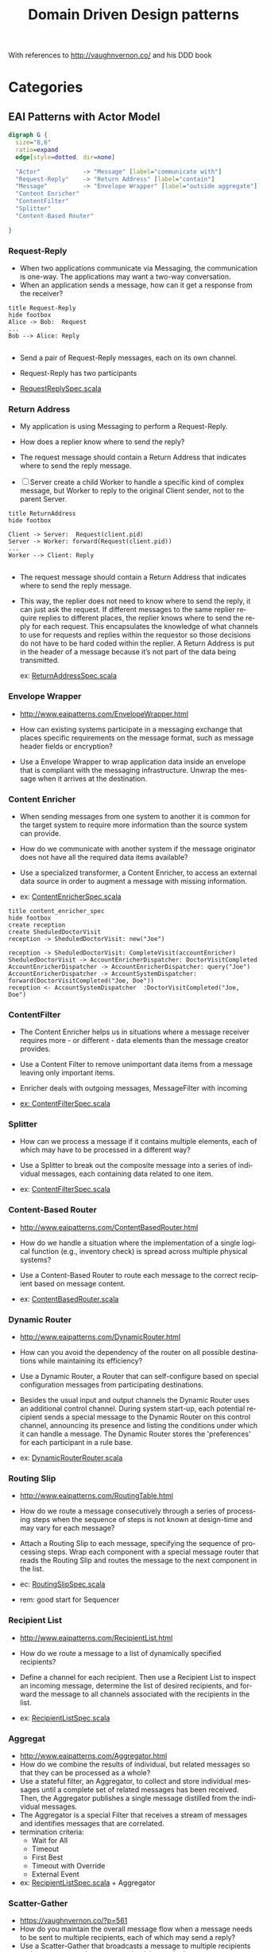 # -*- org-confirm-babel-evaluate: nil -*-
#+TITLE: Domain Driven Design patterns
#+CATEGORY: design

With references to http://vaughnvernon.co/ and his DDD book

* Categories

** EAI Patterns with Actor Model

#+begin_src dot :file eai_patterns_relationship.png :cmdline -Kdot -Tpng
digraph G {
  size="8,6"
  ratio=expand
  edge[style=dotted, dir=none]

  "Actor"            -> "Message" [label="communicate with"]
  "Request-Reply"    -> "Return Address" [label="contain"]
  "Message"          -> "Envelope Wrapper" [label="outside aggregate"]
  "Content Enricher"
  "ContentFilter"
  "Splitter"
  "Content-Based Router"

}
#+end_src

#+RESULTS:
[[file:eai_patterns_relationship.png]]

*** Request-Reply
    - When two applications communicate via Messaging, the
      communication is one-way. The applications may want a two-way
      conversation.
    - When an application sends a message, how can it
      get a response from the receiver?

#+begin_src plantuml :file request_reply.png
title Request-Reply
hide footbox
Alice -> Bob:  Request
...
Bob --> Alice: Reply

#+end_src

#+RESULTS:
[[file:Request-Reply.png]]

     - Send a pair of Request-Reply messages, each on its own channel.

     - Request-Reply has two participants

     - [[file:src/test/scala/patterns/eai/RequestReplySpec.scala::class%20RequestReplySpec%20extends%20TestKit(ActorSystem("EAI"))][RequestReplySpec.scala]]


*** Return Address
    - My application is using Messaging to perform a Request-Reply.
    - How does a replier know where to send the reply?
    - The request message should contain a Return Address that
      indicates where to send the reply message.

    - [ ] Server create a child Worker to handle a specific kind of
      complex message, but Worker to reply to the original Client
      sender, not to the parent Server.
      
#+begin_src plantuml :file return_address.png
title ReturnAddress
hide footbox

Client -> Server:  Request(client.pid)
Server -> Worker: forward(Request(client.pid))
...
Worker --> Client: Reply

#+end_src

#+RESULTS:
[[file:return_address.png]]
    - The request message should contain a Return Address that
      indicates where to send the reply message.

    - This way, the replier does not need to know where to send the
      reply, it can just ask the request. If different messages to the
      same replier require replies to different places, the replier
      knows where to send the reply for each request. This
      encapsulates the knowledge of what channels to use for requests
      and replies within the requestor so those decisions do not have
      to be hard coded within the replier. A Return Address is put in
      the header of a message because it’s not part of the data being
      transmitted.

      ex: [[file:/local/vlad/repos/ddd/EAI_DomainModel/src/test/scala/ro/cipex/eai/ReturnAddressSpec.scala::class%20ReturnAddressSpec%20extends%20TestKit(ActorSystem("EAI"))][ReturnAddressSpec.scala]]

*** Envelope Wrapper   
    - http://www.eaipatterns.com/EnvelopeWrapper.html

    - How can existing systems participate in a messaging exchange
      that places specific requirements on the message format, such as
      message header fields or encryption?    
      
    - Use a Envelope Wrapper to wrap application data inside an
      envelope that is compliant with the messaging
      infrastructure. Unwrap the message when it arrives at the
      destination.
  
*** Content Enricher
    - When sending messages from one system to another it is common
      for the target system to require more information than the
      source system can provide.

    - How do we communicate with another system if the message
      originator does not have all the required data items available?

    - Use a specialized transformer, a Content Enricher, to access an
      external data source in order to augment a message with missing
      information.

    - ex: [[file:/local/vlad/repos/ddd/EAI_DomainModel/src/test/scala/ro/cipex/eai/ContentEnricherSpec.scala::class%20ContentEnricherSpec%20extends%20TestKit(ActorSystem("EAI"))][ContentEnricherSpec.scala]]
          
#+begin_src plantuml :file content_enricher_spec.png
title content_enricher_spec
hide footbox
create reception
create SheduledDoctorVisit
reception -> SheduledDoctorVisit: new("Joe")

reception -> SheduledDoctorVisit: CompleteVisit(accountEnricher)
SheduledDoctorVisit -> AccountEnricherDispatcher: DoctorVisitCompleted
AccountEnricherDispatcher -> AccountEnricherDispatcher: query("Joe")
AccountEnricherDispatcher -> AccountSystemDispatcher: forward(DoctorVisitCompleted("Joe, Doe"))
reception <- AccountSystemDispatcher  :DoctorVisitCompleted("Joe, Doe")
#+end_src

#+RESULTS:
[[file:ContentEnricherSpec.png]]

*** ContentFilter
    - The Content Enricher helps us in situations where a message
      receiver requires more - or different - data elements than the
      message creator provides.

    - Use a Content Filter to remove unimportant data items from a
      message leaving only important items.

    - Enricher deals with outgoing messages, MessageFilter with incoming

    - [[file:/local/vlad/repos/ddd/EAI_DomainModel/src/test/scala/ro/cipex/eai/ContentFilterSpec.scala::class%20ContentFilterSpec%20extends%20TestKit(ActorSystem("EAI"))][ex: ContentFilterSpec.scala]]
      
*** Splitter
    - How can we process a message if it contains multiple elements,
      each of which may have to be processed in a different way?

    - Use a Splitter to break out the composite message into a series
      of individual messages, each containing data related to one item.

    - ex: [[file:/local/vlad/repos/ddd/EAI_DomainModel/src/test/scala/ro/cipex/eai/SplitterSpec.scala::class%20SplitterSpec%20extends%20TestKit(ActorSystem("EAI"))][ContentFilterSpec.scala]]
      
*** Content-Based Router
    - http://www.eaipatterns.com/ContentBasedRouter.html
    - How do we handle a situation where the implementation of a
      single logical function (e.g., inventory check) is spread across
      multiple physical systems?

    - Use a Content-Based Router to route each message to the correct
      recipient based on message content.

    - ex: [[file:/local/vlad/repos/ddd/EAI_DomainModel/src/test/scala/ro/cipex/eai/ContentBasedRouter.scala::class%20ContentBasedRouter%20extends%20TestKit(ActorSystem("EAI"))][ContentBasedRouter.scala]]
      
*** Dynamic Router
    - http://www.eaipatterns.com/DynamicRouter.html

    - How can you avoid the dependency of the router on all possible
      destinations while maintaining its efficiency?

    - Use a Dynamic Router, a Router that can self-configure based on
      special configuration messages from participating destinations.

    - Besides the usual input and output channels the Dynamic Router
      uses an additional control channel. During system start-up, each
      potential recipient sends a special message to the Dynamic
      Router on this control channel, announcing its presence and
      listing the conditions under which it can handle a message. The
      Dynamic Router stores the 'preferences' for each participant in
      a rule base.

    - ex: [[file:/local/vlad/repos/ddd/EAI_DomainModel/src/test/scala/ro/cipex/eai/DynamicRouter.scala::class%20DynamicRouterRouter%20extends%20TestKit(ActorSystem("EAI"))][DynamicRouterRouter.scala]]
           
*** Routing Slip
    - http://www.eaipatterns.com/RoutingTable.html

    - How do we route a message consecutively through a series of
      processing steps when the sequence of steps is not known at
      design-time and may vary for each message?

    - Attach a Routing Slip to each message, specifying the sequence
      of processing steps. Wrap each component with a special message
      router that reads the Routing Slip and routes the message to the
      next component in the list.

    - ec: [[file:/local/vlad/repos/ddd/EAI_DomainModel/src/test/scala/ro/cipex/eai/RoutingSlip.scala::class%20RoutingSlipSpec%20extends%20TestKit(ActorSystem("EAI"))][RoutingSlipSpec.scala]]

    - rem: good start for Sequencer
           
*** Recipient List
    - http://www.eaipatterns.com/RecipientList.html
    - How do we route a message to a list of dynamically specified
      recipients?

    - Define a channel for each recipient. Then use a Recipient List
      to inspect an incoming message, determine the list of desired
      recipients, and forward the message to all channels associated
      with the recipients in the list.

    - ex: [[file:/local/vlad/repos/ddd/EAI_DomainModel/src/test/scala/ro/cipex/eai/RecipientListSpec.scala::class%20RecipientListSpec%20extends%20TestKit(ActorSystem("EAI"))][RecipientListSpec.scala]]   

*** Aggregat
    - http://www.eaipatterns.com/Aggregator.html
    - How do we combine the results of individual, but related
      messages so that they can be processed as a whole?
    - Use a stateful filter, an Aggregator, to collect and store
      individual messages until a complete set of related messages has
      been received. Then, the Aggregator publishes a single message
      distilled from the individual messages.
    - The Aggregator is a special Filter that receives a stream of
      messages and identifies messages that are correlated.
    - termination criteria:
      - Wait for All
      - Timeout
      - First Best
      - Timeout with Override
      - External Event
    - ex: [[file:/local/vlad/repos/ddd/EAI_DomainModel/src/test/scala/ro/cipex/eai/RecipientListSpec.scala::class%20RecipientListSpec%20extends%20TestKit(ActorSystem("EAI"))][RecipientListSpec.scala]]   + Aggregator

*** Scatter-Gather
    - https://vaughnvernon.co/?p=561
    - How do you maintain the overall message flow when a message
      needs to be sent to multiple recipients, each of which may send
      a reply?
    - Use a Scatter-Gather that broadcasts a message to multiple
      recipients and re-aggregates the responses back into a single
      message.
    - When using Publishes-Subscriber and feeding result to Aggregator
      termination creteria might not terminate (no pun
      intended). There for we must use timeout on 'gather pass.
    - ex: [[file:/local/vlad/repos/ddd/EAI_DomainModel/src/test/scala/ro/cipex/eai/Scatter-Gather.scala::class%20ScatterGatherSpec%20extends%20TestKit(ActorSystem("EAI"))][ScatterGatherSpec.scala]]
*** Resequencer
    - http://www.eaipatterns.com/Resequencer.html
    - How can we get a stream of related but out-of-sequence messages
      back into the correct order?
    - Use a stateful filter, a Resequencer, to collect and re-order
      messages so that they can be published to the output channel in
      a specified order.
    - ex: [[file:/local/vlad/repos/ddd/EAI_DomainModel/src/test/scala/ro/cipex/eai/ResequencerSpec.scala::class%20ResequencerSpec%20extends%20TestKit(ActorSystem("EAI"))][ResequencerSpec.scala]]

*** Claim Check
    - http://www.eaipatterns.com/StoreInLibrary.html
    - How can we reduce the data volume of message sent across the
      system without sacrificing information content?
    - Store message data in a persistent store and pass a Claim Check
      to subsequent components. These components can use the Claim
      Check to retrieve the stored information.
    - ex: [[file:/local/vlad/repos/ddd/EAI_DomainModel/src/test/scala/ro/cipex/eai/ClaimCheckSpec.scala::class%20ClaimCheckSpec%20extends%20TestKit(ActorSystem("EAI"))][ClaimCheckSpec.scala]]

*** Message Expiration
    - http://www.eaipatterns.com/MessageExpiration.html

    - How can a sender indicate when a message should be considered
      stale and thus shouldn’t be processed?

    - Set the Message Expiration to specify a time limit how long the
      message is viable.

    - Most messaging system implementations reroute expired messages
      to the Dead Letter Channel

    - use System.currentTimeMillis to avoid TZ issue

    - ex: [[file:/local/vlad/repos/ddd/EAI_DomainModel/src/test/scala/ro/cipex/eai/MessageExpirationSpec.scala::class%20MessageExpirationSpec%20extends%20TestKit(ActorSystem("EAI"))][MessageExpirationSpec.scala]]

*** Message Bus
    - http://www.eaipatterns.com/MessageBus.html
    - What is an architecture that enables separate applications to
      work together, but in a decoupled fashion such that applications
      can be easily added or removed without affecting the others?

    - Structure the connecting middleware between these applications
      as a Message Bus that enables them to work together using
      messaging.

    - Canonical Data Model that is independent from any specific
      application. Require each application to produce and consume
      messages in this common format.

    - ex: [[file:/local/vlad/repos/ddd/EAI_DomainModel/src/test/scala/ro/cipex/eai/MessageBusSpec.scala::class%20MessageBusSpec%20extends%20TestKit(ActorSystem("EAI"))][MessageBusSpec.scala]]
      
*** Message Channel    
    - http://www.eaipatterns.com/MessageChannel.html
    - How does one application communicate with another using
      messaging?

    - Connect the applications using a Message Channel, where one
      application writes information to the channel and the other one
      reads that information from the channel.

    - Events cannot fail when being replayed to a processor, in
      contrast to commands
      
      

** Aggregates + Event Sourcing
   The current Aggregate state can be defined as a left fold of all
   past Events that are passed to the mutating functions.

   Here be dragons - [[http://martinfowler.com/eaaDev/EventSourcing.html][Event Sourcing]] origins.

   Implementing Domain-Driven Design / [[http://search.safaribooksonline.com/9780133039900/app01_html][Appendix A]]. Aggregates and Event Sourcing: A+ES

*** Akka persistency
    - http://doc.akka.io/docs/akka/2.3-M1/scala/persistence.html
    
    - 

** Actor Idioms for Erlang
   
   - Dale Schumacher [[http://apice.unibo.it/xwiki/bin/download/AGERE2012/AcceptedPapers/ageresplash2012submission3.pdf][paper on subject]].  
   - [[http://www.dalnefre.com/wp/2013/10/towards-a-universal-implementation-of-unforgeable-actor-addresses/][Actor calculus]] in blog
     
*** Idoms with relations to EAI patterns
   [[file:actor-idiom-relationship.png]]

   - Basic Plumbing
     - Service (DDD Service)
     - Customer 
     - Sink
     - Forward
     - Label (EAI Envelop)
     - Tag
     - Sync-Signal
   - State
     - State-Machine
     - One-Shot (Idempotence)
     - Race (EAI Recipient List)
     - Work-Order (EAI Routing Slip)
   - Coordination
     - Capability (The Object-Capability Model)
     - Authorization-Token
     - Future (akka.Future)
     - Lazy-Result
     - Fork-Join (Scatter-Gather)
     - Serializer
   - Conﬁguration
     - Stem-Cell
     - Upgrade

       
* org-config                                                        :ARCHIVE:
#+STARTUP: content hidestars logdone
#+TAGS: DOCS(d) CODING(c) TESTING(t) PLANING(p)
#+LINK_UP: sitemap.html
#+LINK_HOME: main.html
#+COMMENT: toc:nil
#+OPTIONS: ^:nil
#+OPTIONS:   H:3 num:t toc:t \n:nil @:t ::t |:t ^:nil -:t f:t *:t <:t
#+OPTIONS:   TeX:t LaTeX:t skip:nil d:nil todo:t pri:nil tags:not-in-toc
#+DESCRIPTION: Augment design process with system property discovering aid.
#+KEYWORDS: SmallCell,
#+LANGUAGE: en
#+PROPERTY: Effort_ALL  1:00 2:00 4:00 6:00 8:00 12:00
#+COLUMNS: %38ITEM(Details) %TAGS(Context) %7TODO(To Do) %5Effort(Time){:} %6CLOCKSUM{Total}

#+STYLE: <link rel="stylesheet" type="text/css" href="org-manual.css" />
